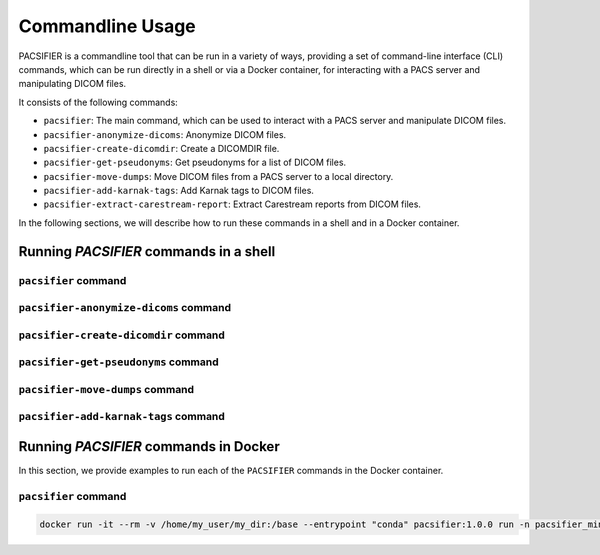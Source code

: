 .. _cmdusage:

***********************
Commandline Usage
***********************

PACSIFIER is a commandline tool that can be run in a variety of ways, providing a set of command-line interface (CLI) commands, which can be run directly in a shell or via a Docker container, for interacting with a PACS server and manipulating DICOM files.

It consists of the following commands:

* ``pacsifier``: The main command, which can be used to interact with a PACS server and manipulate DICOM files.
* ``pacsifier-anonymize-dicoms``: Anonymize DICOM files.
* ``pacsifier-create-dicomdir``: Create a DICOMDIR file.
* ``pacsifier-get-pseudonyms``: Get pseudonyms for a list of DICOM files.
* ``pacsifier-move-dumps``: Move DICOM files from a PACS server to a local directory.
* ``pacsifier-add-karnak-tags``: Add Karnak tags to DICOM files.
* ``pacsifier-extract-carestream-report``: Extract Carestream reports from DICOM files.

In the following sections, we will describe how to run these commands in a shell and in a Docker container.

Running `PACSIFIER` commands in a shell
=======================================

``pacsifier`` command
----------------------

.. argparse::
		:ref: pacsifier.cli.pacsifier.get_parser
		:prog: pacsifier

``pacsifier-anonymize-dicoms`` command
--------------------------------------

.. argparse::
		:ref: pacsifier.cli.anonymize_dicoms.get_parser
		:prog: pacsifier-anonymize_dicoms

``pacsifier-create-dicomdir`` command
-------------------------------------

.. argparse::
		:ref: pacsifier.cli.create_dicomdir.get_parser
		:prog: pacsifier-create-dicomdir

``pacsifier-get-pseudonyms`` command
-------------------------------------

.. argparse::
		:ref: pacsifier.cli.get_pseudonyms.get_parser
		:prog: pacsifier-get-pseudonyms

``pacsifier-move-dumps`` command
-------------------------------------

.. argparse::
		:ref: pacsifier.cli.move_dumps.get_parser
		:prog: pacsifier-move-dumps

``pacsifier-add-karnak-tags`` command
-------------------------------------

.. argparse::
		:ref: pacsifier.cli.add_karnak_tags.get_parser
		:prog: pacsifier-add-karnak-tags


.. _cmdusage-docker:

Running `PACSIFIER` commands in Docker
======================================

In this section, we provide examples to run each of the ``PACSIFIER`` commands in the Docker container.

``pacsifier`` command
---------------------

.. code-block:: bash

        docker run -it --rm -v /home/my_user/my_dir:/base --entrypoint "conda" pacsifier:1.0.0 run -n pacsifier_minimal python anonymize_Dicoms.py --in_folder /base/files-directory --out_folder /base/anonymized-files-directory --new_ids /base/my_new_ids.json --delete_identifiable --fuzz_acq_dates

